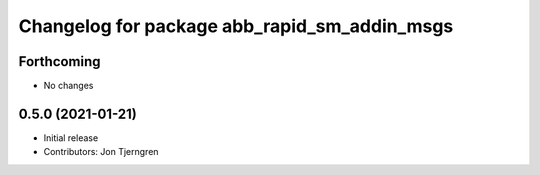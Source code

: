 ^^^^^^^^^^^^^^^^^^^^^^^^^^^^^^^^^^^^^^^^^^^^^
Changelog for package abb_rapid_sm_addin_msgs
^^^^^^^^^^^^^^^^^^^^^^^^^^^^^^^^^^^^^^^^^^^^^

Forthcoming
-----------
* No changes

0.5.0 (2021-01-21)
------------------
* Initial release
* Contributors: Jon Tjerngren
